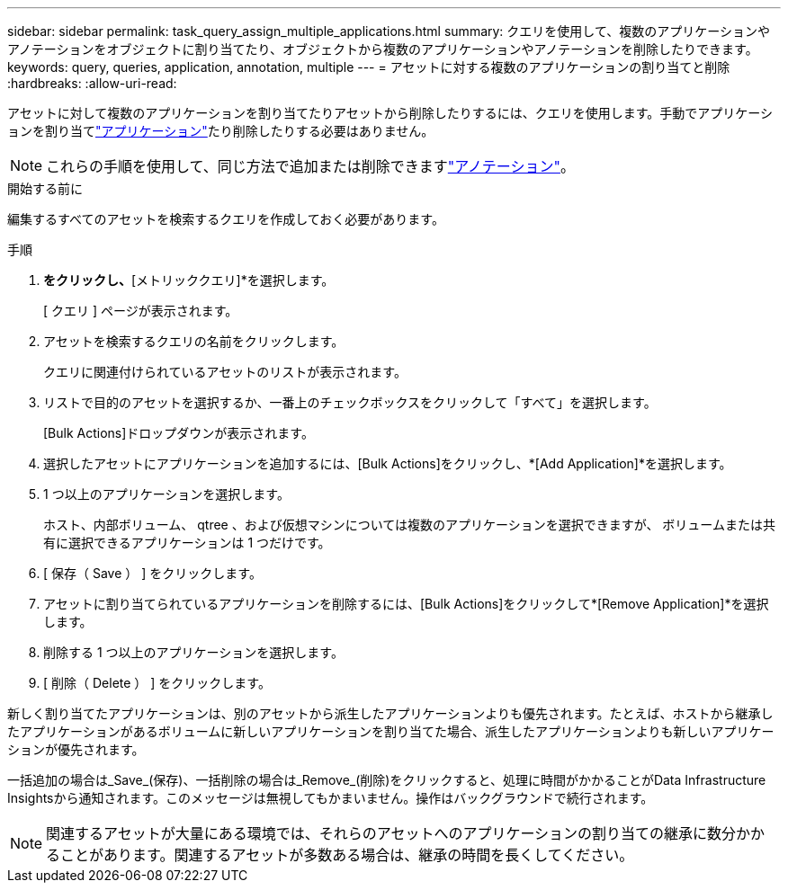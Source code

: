 ---
sidebar: sidebar 
permalink: task_query_assign_multiple_applications.html 
summary: クエリを使用して、複数のアプリケーションやアノテーションをオブジェクトに割り当てたり、オブジェクトから複数のアプリケーションやアノテーションを削除したりできます。 
keywords: query, queries, application, annotation, multiple 
---
= アセットに対する複数のアプリケーションの割り当てと削除
:hardbreaks:
:allow-uri-read: 


[role="lead"]
アセットに対して複数のアプリケーションを割り当てたりアセットから削除したりするには、クエリを使用します。手動でアプリケーションを割り当てlink:task_create_application.html["アプリケーション"]たり削除したりする必要はありません。


NOTE: これらの手順を使用して、同じ方法で追加または削除できますlink:task_defining_annotations.html["アノテーション"]。

.開始する前に
編集するすべてのアセットを検索するクエリを作成しておく必要があります。

.手順
. [エクスプローラ]*をクリックし、*[メトリッククエリ]*を選択します。
+
[ クエリ ] ページが表示されます。

. アセットを検索するクエリの名前をクリックします。
+
クエリに関連付けられているアセットのリストが表示されます。

. リストで目的のアセットを選択するか、一番上のチェックボックスをクリックして「すべて」を選択します。
+
[Bulk Actions]ドロップダウンが表示されます。

. 選択したアセットにアプリケーションを追加するには、[Bulk Actions]をクリックし、*[Add Application]*を選択します。
. 1 つ以上のアプリケーションを選択します。
+
ホスト、内部ボリューム、 qtree 、および仮想マシンについては複数のアプリケーションを選択できますが、 ボリュームまたは共有に選択できるアプリケーションは 1 つだけです。

. [ 保存（ Save ） ] をクリックします。
. アセットに割り当てられているアプリケーションを削除するには、[Bulk Actions]をクリックして*[Remove Application]*を選択します。
. 削除する 1 つ以上のアプリケーションを選択します。
. [ 削除（ Delete ） ] をクリックします。


新しく割り当てたアプリケーションは、別のアセットから派生したアプリケーションよりも優先されます。たとえば、ホストから継承したアプリケーションがあるボリュームに新しいアプリケーションを割り当てた場合、派生したアプリケーションよりも新しいアプリケーションが優先されます。

一括追加の場合は_Save_(保存)、一括削除の場合は_Remove_(削除)をクリックすると、処理に時間がかかることがData Infrastructure Insightsから通知されます。このメッセージは無視してもかまいません。操作はバックグラウンドで続行されます。


NOTE: 関連するアセットが大量にある環境では、それらのアセットへのアプリケーションの割り当ての継承に数分かかることがあります。関連するアセットが多数ある場合は、継承の時間を長くしてください。
